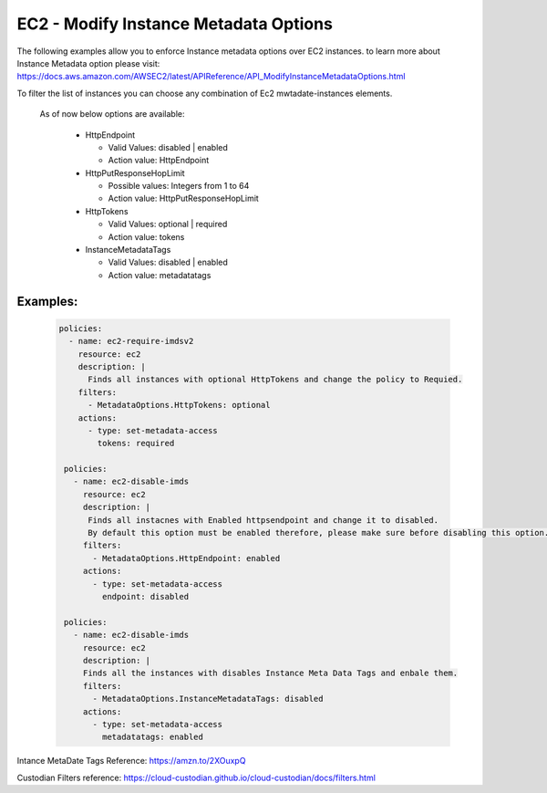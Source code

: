 EC2 - Modify Instance Metadata Options
======================================

The following examples allow you to enforce Instance metadata options over EC2 instances.
to learn more about Instance Metadata option please visit: 
https://docs.aws.amazon.com/AWSEC2/latest/APIReference/API_ModifyInstanceMetadataOptions.html

To filter the list of instances you can choose any combination of Ec2 mwtadate-instances elements.

 As of now below options are available:
 
  - HttpEndpoint

    - Valid Values: disabled | enabled
    - Action value: HttpEndpoint

  - HttpPutResponseHopLimit

    - Possible values: Integers from 1 to 64
    - Action value: HttpPutResponseHopLimit

  - HttpTokens

    - Valid Values: optional | required
    - Action value: tokens

  - InstanceMetadataTags

    - Valid Values: disabled | enabled
    - Action value: metadatatags

Examples:
+++++++++

  .. code-block:: yaml

      policies:
        - name: ec2-require-imdsv2
          resource: ec2
          description: |
            Finds all instances with optional HttpTokens and change the policy to Requied.
          filters:
            - MetadataOptions.HttpTokens: optional
          actions:
            - type: set-metadata-access
              tokens: required

       policies:
         - name: ec2-disable-imds
           resource: ec2
           description: |
            Finds all instacnes with Enabled httpsendpoint and change it to disabled.
            By default this option must be enabled therefore, please make sure before disabling this option.
           filters:
             - MetadataOptions.HttpEndpoint: enabled
           actions:
             - type: set-metadata-access
               endpoint: disabled 

       policies:
         - name: ec2-disable-imds
           resource: ec2
           description: |
           Finds all the instances with disables Instance Meta Data Tags and enbale them. 
           filters:
             - MetadataOptions.InstanceMetadataTags: disabled
           actions:
             - type: set-metadata-access
               metadatatags: enabled


Intance MetaDate Tags Reference: https://amzn.to/2XOuxpQ

Custodian Filters reference: https://cloud-custodian.github.io/cloud-custodian/docs/filters.html
